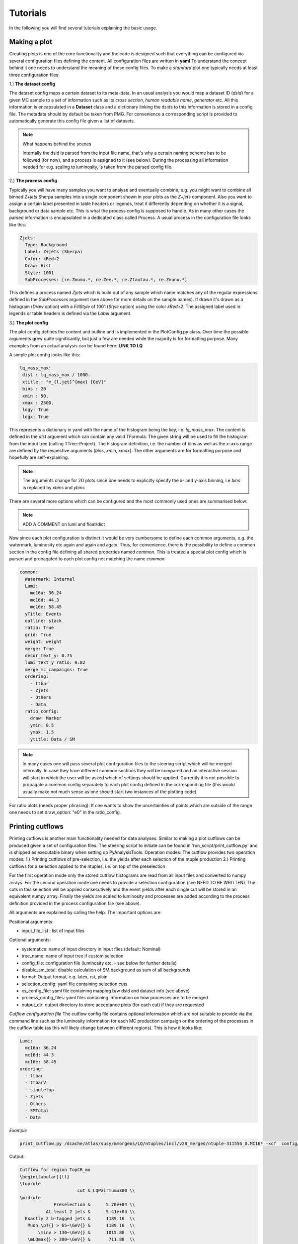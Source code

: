 Tutorials
=========

In the following you will find several tutorials explaining the basic usage.

Making a plot
-------------

Creating plots is one of the core functionality and the code is designed such that everything can be configured via
several configuration files defining the content. All configuration files are written in **yaml** To understand the concept behind it one needs to understand the meaning
of these config files. To make a *standard* plot one typically needs at least three configuration files:

1.) **The dataset config**

The dataset config maps a certain dataset to its meta-data. In an usual analysis you would map a dataset ID (*dsid*) for
a given MC sample to a set of information such as its *cross section*, *human readable name*, *generator* etc. All this
information is encapsulated in a **Dataset** class and a dictionary linking the dsids to this information is stored in
a config file. The metadata should by default be taken from PMG. For convenience a corresponding script is provided to
automatically generate this config file given a list of datasets.

.. note:: What happens behind the scenes

    Internally the dsid is parsed from the input file name, that's why a certain naming scheme has to be followed (for now),
    and a process is assigned to it (see below). During the processing all information needed for e.g. scaling to luminosity,
    is taken from the parsed config file.


2.) **The process config**

Typically you will have many samples you want to analyse and eventually combine, e.g. you might want to combine all
binned *Z+jets* Sherpa samples into a single component shown in your plots as the *Z+jets* component. Also you want to
assign a certain label presented in table headers or legends, treat it differently depending on whether it is a signal,
background or data sample etc. This is what the process config is supposed to handle. As in many other cases the parsed
information is encapsulated in a dedicated class called Process.
A usual process in the configuration file looks like this:

.. code-block:: python

    Zjets:
      Type: Background
      Label: Z+jets (Sherpa)
      Color: kRed+2
      Draw: Hist
      Style: 1001
      SubProcesses: [re.Zmumu.*, re.Zee.*, re.Ztautau.*, re.Znunu.*]

This defines a process named *Zjets* which is build out of any sample which name matches any of the regular expressions
defined in the *SubProcesses* argument (see above for more details on the sample names). If drawn it's drawn as a
histogram (*Draw* option) with a *FillStyle* of 1001 (*Style* option) using the color *kRed+2*. The assigned label used
in legends or table headers is defined via the *Label* argument.

3.) **The plot config**

The plot config defines the content and outline and is implemented in the PlotConfig.py class. Over time the possible
arguments grew quite significantly, but just a few are needed while the majority is for formatting purpose. Many examples
from an actual analysis can be found here: **LINK TO LQ**

A simple plot config looks like this:

.. code-block:: python

   lq_mass_max:
    dist : lq_mass_max / 1000.
    xtitle : "m_{l,jet}^{max} [GeV]"
    bins : 20
    xmin : 50.
    xmax : 2500.
    logy: True
    logx: True

This represents a dictionary in yaml with the name of the histogram being the key, i.e. *lq_mass_max*. The content is
defined in the *dist* argument which can contain any valid TFormula. The given string will be used to fill the histogram
from the input tree (calling TTree::Project). The histogram definition, i.e. the number of bins as well as the x-axis range
are defined by the respective arguments (*bins*, *xmin*, *xmax*). The other arguments are for formatting purpose and
hopefully are self-explaining.

.. note::

   The arguments change for 2D plots since one needs to explicitly specify the x- and y-axis binning, i.e *bins* is
   replaced by *xbins* and *ybins*

There are several more options which can be configured and the most commonly used ones are summarised below:

.. code-block:: python
    :linenos:

    watermark: A watermark label added to each canvas after ATLAS, e.g. Internal, Preliminary
    luminosity: float or dictionary defining the luminosity

.. note::

    ADD A COMMENT on lumi and float/dict

Now since each plot configuration is distinct it would be very cumbersome to define each common arguments, e.g. the
watermark, luminosity etc again and again and again. Thus, for convenience, there is the possibility to define a common
section in the config file defining all shared properties named *common*. This is treated a special plot config which is
parsed and propagated to each plot config not matching the name *common*

.. code-block:: python

    common:
      Watermark: Internal
      Lumi:
        mc16a: 36.24
        mc16d: 44.3
        mc16e: 58.45
      yTitle: Events
      outline: stack
      ratio: True
      grid: True
      weight: weight
      merge: True
      decor_text_y: 0.75
      lumi_text_y_ratio: 0.82
      merge_mc_campaigns: True
      ordering:
        - ttbar
        - Zjets
        - Others
        - Data
      ratio_config:
        draw: Marker
        ymin: 0.5
        ymax: 1.5
        ytitle: Data / SM


.. note::

    In many cases one will pass several plot configuration files to the steering script which will be merged internally.
    In case they have different common sections they will be compared and an interactive session will start in which the
    user will be asked which of settings should be applied. Currently it is not possible to propagate a common config
    separately to each plot config defined in the corresponding file (this would usually make not much sense as one should
    start two instances of the plotting code).

For ratio plots (needs proper phrasing): If one wants to show the uncertainties of points which are outside of the range
one needs to set draw_option: "e0" in the ratio_config.

Printing cutflows
-----------------

Printing cutflows is another main functionality needed for data analyses. Similar to making a plot cutflows can be produced
given a set of configuration files. The steering script to initiate can be found in 'run_script/print_cutflow.py' and is
shipped as executable binary when setting up PyAnalysisTools.
Operation modes: The cutflow provides two operation modes:
1.) Printing cutflows of pre-selection, i.e. the yields after each selection of the ntuple production
2.) Printing cutflows for a selection applied to the ntuples, i.e. on top of the preselection

For the first operation mode only the stored cutflow histograms are read from all input files and converted to numpy arrays.
For the second operation mode one needs to provide a selection configuration (see NEED TO BE WRITTEN). The cuts in this
selection will be applied consecutively and the event yields after each single cut will be stored in an equivalent numpy
array. Finally the yields are scaled to luminosity and processes are added according to the process definition provided
in the process configuration file (see above).

All arguments are explained by calling the help. The important options are:

Positional arguments:

* input_file_list : list of input files

Optional arguments:

* systematics: name of input directory in input files (default: Nominal)
* tree_name: name of input tree if custom selection
* config_file: configuration file (luminosity etc. - see below for further details)
* disable_sm_total: disable calculation of SM background as sum of all backgrounds
* format: Output format, e.g. latex, rst, plain
* selection_config: yaml file containing selection cuts
* xs_config_file: yaml file containing mapping b/w dsid and dataset info (see above)
* process_config_files: yaml files containing information on how processes are to be merged
* output_dir: output directory to store acceptance plots (for each cut) if they are requested

*Cutflow configuration file*
The cutflow config file contains optional information which are not suitable to provide via the command line such as the
luminosity information for each MC production campaign or the ordering of the processes in the cutflow table (as this will
likely change between different regions). This is how it looks like:

.. code-block:: python

    Lumi:
      mc16a: 36.24
      mc16d: 44.3
      mc16e: 58.45
    ordering:
      - ttbar
      - ttbarV
      - singletop
      - Zjets
      - Others
      - SMTotal
      - Data

*Example*

.. code-block:: python

    print_cutflow.py /dcache/atlas/susy/mmorgens/LQ/ntuples/incl/v28_merged/ntuple-311556_0.MC16* -xcf  config/common/dataset_info_pmg.yml -prcf config/plotting/LQ/process_merge_LQe_all.yml --tree_name BaseSelection_lq_tree_syst_Final  -o /data/atlas/users/morgens/LQ/test  -cf config/plotting/LQ/cutflow_config.yml  -f latex -dsm -r -sc config/plotting/LQ/mass_selection_electron.yml -dsp

Output:

.. code-block:: latex

    Cutflow for region TopCR_mu
    \begin{tabular}{ll}
    \toprule
                          cut & LQPairmumu300 \\
    \midrule
                 Preselection &      5.70e+04 \\
              At least 2 jets &      5.41e+04 \\
      Exactly 2 b-tagged jets &      1189.16  \\
       Muon \pT{} > 65~\GeV{} &      1189.16  \\
           \minv > 130~\GeV{} &      1015.88  \\
       \mLQmax{} > 300~\GeV{} &       711.88  \\
    \bottomrule
    \end{tabular}

Setting limits
--------------

The currently implemented limit setting code is based on top of `TRExFitter <https://gitlab.cern.ch/TRExStats/TRExFitter>`_. An interface to pyhf (**ADD LINK**) is
currently worked on. The inputs are expected to be histograms for both the nominal selection as well as for each systematics
uncertainty.